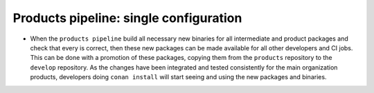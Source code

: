 Products pipeline: single configuration
=======================================




- When the ``products pipeline`` build all necessary new binaries for all intermediate and product packages and check that every is correct, then
  these new packages can be made available for all other developers and CI jobs. This can be done with a promotion of these packages, copying
  them from the ``products`` repository to the ``develop`` repository. As the changes have been integrated and tested consistently for the main
  organization products, developers doing ``conan install`` will start seeing and using the new packages and binaries.